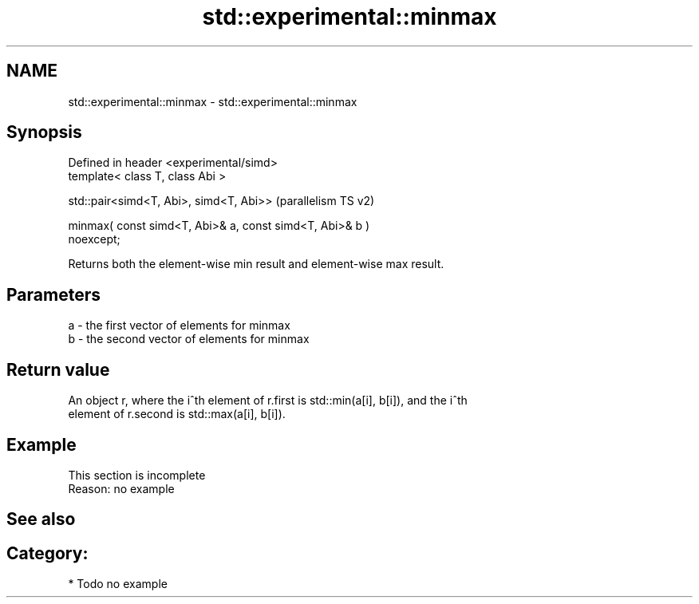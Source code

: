 .TH std::experimental::minmax 3 "2024.06.10" "http://cppreference.com" "C++ Standard Libary"
.SH NAME
std::experimental::minmax \- std::experimental::minmax

.SH Synopsis
   Defined in header <experimental/simd>
   template< class T, class Abi >

   std::pair<simd<T, Abi>, simd<T, Abi>>                            (parallelism TS v2)

   minmax( const simd<T, Abi>& a, const simd<T, Abi>& b )
   noexcept;

   Returns both the element-wise min result and element-wise max result.

.SH Parameters

   a - the first vector of elements for minmax
   b - the second vector of elements for minmax

.SH Return value

   An object r, where the i^th element of r.first is std::min(a[i], b[i]), and the i^th
   element of r.second is std::max(a[i], b[i]).

.SH Example

    This section is incomplete
    Reason: no example

.SH See also

.SH Category:
     * Todo no example

